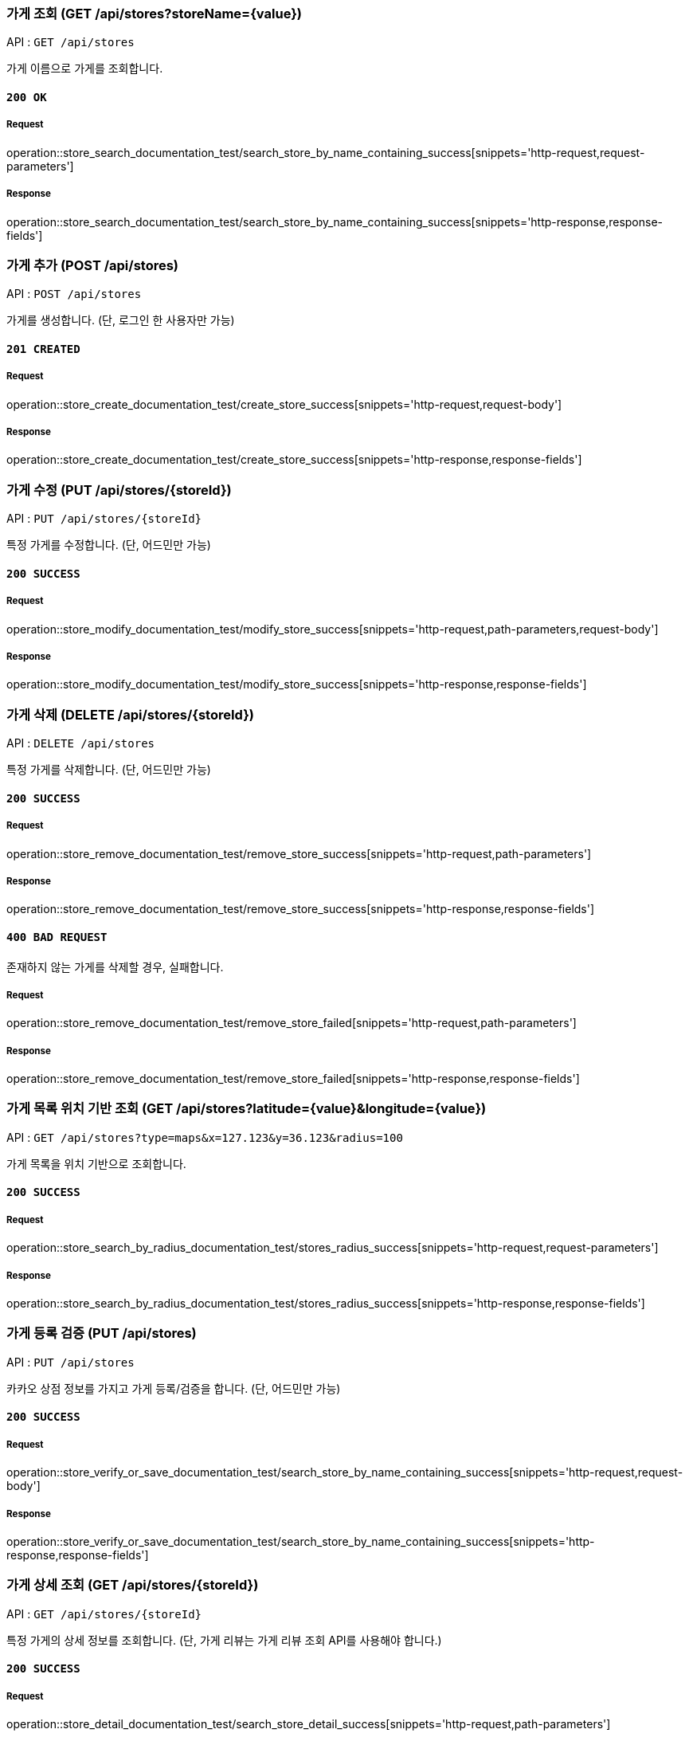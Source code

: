 === 가게 조회 (GET /api/stores?storeName={value})

API : `GET /api/stores`

가게 이름으로 가게를 조회합니다.

==== `200 OK`

===== Request

operation::store_search_documentation_test/search_store_by_name_containing_success[snippets='http-request,request-parameters']

===== Response

operation::store_search_documentation_test/search_store_by_name_containing_success[snippets='http-response,response-fields']

=== 가게 추가 (POST /api/stores)

API : `POST /api/stores`

가게를 생성합니다. (단, 로그인 한 사용자만 가능)

==== `201 CREATED`

===== Request

operation::store_create_documentation_test/create_store_success[snippets='http-request,request-body']

===== Response

operation::store_create_documentation_test/create_store_success[snippets='http-response,response-fields']

=== 가게 수정 (PUT /api/stores/{storeId})

API : `PUT /api/stores/{storeId}`

특정 가게를 수정합니다. (단, 어드민만 가능)

==== `200 SUCCESS`

===== Request

operation::store_modify_documentation_test/modify_store_success[snippets='http-request,path-parameters,request-body']

===== Response

operation::store_modify_documentation_test/modify_store_success[snippets='http-response,response-fields']

=== 가게 삭제 (DELETE /api/stores/{storeId})

API : `DELETE /api/stores`

특정 가게를 삭제합니다. (단, 어드민만 가능)

==== `200 SUCCESS`

===== Request

operation::store_remove_documentation_test/remove_store_success[snippets='http-request,path-parameters']

===== Response

operation::store_remove_documentation_test/remove_store_success[snippets='http-response,response-fields']

==== `400 BAD REQUEST`

존재하지 않는 가게를 삭제할 경우, 실패합니다.

===== Request

operation::store_remove_documentation_test/remove_store_failed[snippets='http-request,path-parameters']

===== Response

operation::store_remove_documentation_test/remove_store_failed[snippets='http-response,response-fields']

=== 가게 목록 위치 기반 조회 (GET /api/stores?latitude={value}&longitude={value})

API : `GET /api/stores?type=maps&x=127.123&y=36.123&radius=100`

가게 목록을 위치 기반으로 조회합니다.

==== `200 SUCCESS`

===== Request

operation::store_search_by_radius_documentation_test/stores_radius_success[snippets='http-request,request-parameters']

===== Response

operation::store_search_by_radius_documentation_test/stores_radius_success[snippets='http-response,response-fields']

=== 가게 등록 검증 (PUT /api/stores)

API : `PUT /api/stores`

카카오 상점 정보를 가지고 가게 등록/검증을 합니다. (단, 어드민만 가능)

==== `200 SUCCESS`

===== Request

operation::store_verify_or_save_documentation_test/search_store_by_name_containing_success[snippets='http-request,request-body']

===== Response

operation::store_verify_or_save_documentation_test/search_store_by_name_containing_success[snippets='http-response,response-fields']

=== 가게 상세 조회 (GET /api/stores/{storeId})

API : `GET /api/stores/{storeId}`

특정 가게의 상세 정보를 조회합니다. (단, 가게 리뷰는 가게 리뷰 조회 API를 사용해야 합니다.)

==== `200 SUCCESS`

===== Request

operation::store_detail_documentation_test/search_store_detail_success[snippets='http-request,path-parameters']

===== Response

operation::store_detail_documentation_test/search_store_detail_success[snippets='http-response,response-fields']

=== 가게 리뷰 조회(GET /api/stores/\{storeId}/reviews?after=\{after}&size=\{size})

==== `Request`

operation::store_reviews_search_by_store_id_documentation_test/search_store_public_reviews_success[snippets='http-request,path-parameters,request-parameters']

==== `Response`

operation::store_reviews_search_by_store_id_documentation_test/search_store_public_reviews_success[snippets='http-response,response-fields']
